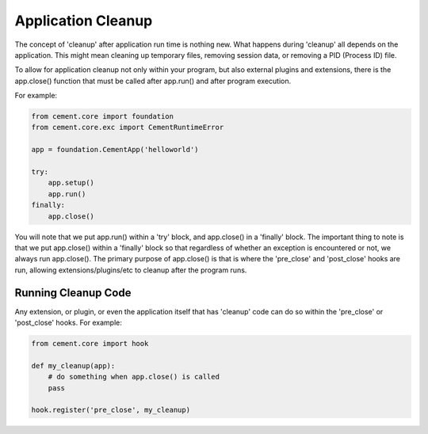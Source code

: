 Application Cleanup
===================

The concept of 'cleanup' after application run time is nothing new.  What
happens during 'cleanup' all depends on the application.  This might mean
cleaning up temporary files, removing session data, or removing a PID 
(Process ID) file.  

To allow for application cleanup not only within your program, but also 
external plugins and extensions, there is the app.close() function that must
be called after app.run() and after program execution.

For example:

.. code-block:: python

    from cement.core import foundation
    from cement.core.exc import CementRuntimeError
    
    app = foundation.CementApp('helloworld')
    
    try:    
        app.setup()
        app.run()
    finally:
        app.close()
        
        
You will note that we put app.run() within a 'try' block, and app.close() in
a 'finally' block.  The important thing to note is that we put app.close()
within a 'finally' block so that regardless of whether an exception is 
encountered or not, we always run app.close().  The primary purpose of 
app.close() is that is where the 'pre_close' and 'post_close' hooks are run,
allowing extensions/plugins/etc to cleanup after the program runs.

Running Cleanup Code
--------------------

Any extension, or plugin, or even the application itself that has 'cleanup' 
code can do so within the 'pre_close' or 'post_close' hooks.  For example:

.. code-block:: python

    from cement.core import hook

    def my_cleanup(app):
        # do something when app.close() is called
        pass
    
    hook.register('pre_close', my_cleanup)
